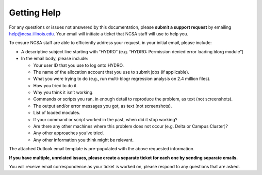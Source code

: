 .. _help:

Getting Help
======

For any questions or issues not answered by this documentation, please **submit a support request** by emailing help@ncsa.illinois.edu. Your email will initiate a ticket that NCSA staff will use to help you.

To ensure NCSA staff are able to efficiently address your request, in your initial email, please include:

- A descriptive subject line starting with “HYDRO” (e.g. “HYDRO: Permission denied error loading blorg module”)
- In the email body, please include:
  
  - Your user ID that you use to log onto HYDRO.
  - The name of the allocation account that you use to submit jobs (if applicable).
  - What you were trying to do (e.g., run multi-blogr regression analysis on 2.4 million files).
  - How you tried to do it.
  - Why you think it isn’t working.
  - Commands or scripts you ran, in enough detail to reproduce the problem, as text (not screenshots).
  - The output and/or error messages you got, as text (not screenshots).
  - List of loaded modules.
  - If your command or script worked in the past, when did it stop working?
  - Are there any other machines where this problem does not occur (e.g. Delta or Campus Cluster)?
  - Any other approaches you’ve tried.
  - Any other information you think might be relevant.

The attached Outlook email template is pre-populated with the above requested information.

**If you have multiple, unrelated issues, please create a separate ticket for each one by sending separate emails.**

You will receive email correspondence as your ticket is worked on, please respond to any questions that are asked.
